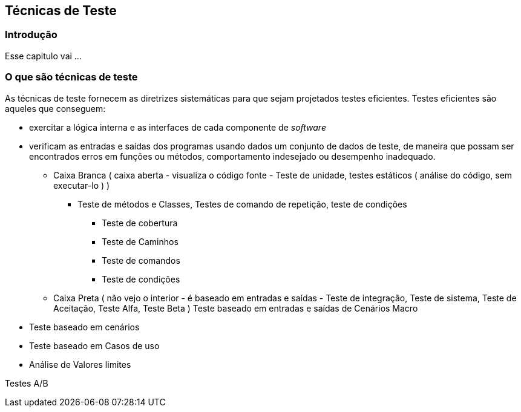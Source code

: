 [#Tecnicas]
== Técnicas de Teste
:cap: Capitulo 4

=== Introdução
Esse capitulo vai ...

=== O que são técnicas de teste
As técnicas de teste fornecem as diretrizes sistemáticas para que sejam projetados
testes eficientes. Testes eficientes são aqueles que conseguem:

- exercitar a lógica interna e as interfaces de cada componente de _software_
- verificam as entradas e saídas dos programas usando dados um conjunto de dados
de teste, de maneira que possam ser encontrados erros em funções ou métodos,
comportamento indesejado ou desempenho inadequado.


* Caixa Branca ( caixa aberta  - visualiza o código fonte - Teste de unidade, testes estáticos ( análise do código, sem executar-lo ) )
** Teste de métodos e Classes, Testes de comando de repetição, teste de condições
*** Teste de cobertura
*** Teste de Caminhos
*** Teste de comandos
*** Teste de condições

* Caixa Preta ( não vejo o interior - é baseado em entradas e saídas - Teste de integração, Teste de sistema, Teste de Aceitação, Teste Alfa, Teste Beta )
Teste baseado em entradas e saídas de Cenários Macro
	- Teste baseado em cenários
	- Teste baseado em Casos de uso
	- Análise de Valores limites




Testes A/B
